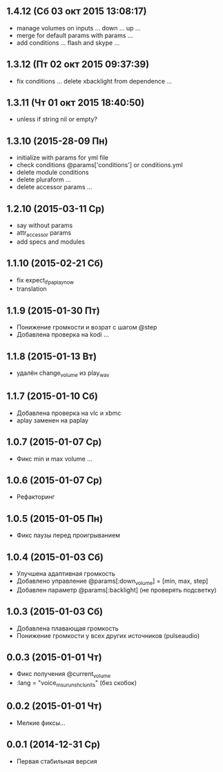 ** 1.4.12 (Сб 03 окт 2015 13:08:17)
- manage volumes on inputs ... down ... up ...
- merge for default params with params ...
- add conditions ... flash and skype ...
** 1.3.12 (Пт 02 окт 2015 09:37:39)
- fix conditions ... delete xbacklight from dependence ...
** 1.3.11 (Чт 01 окт 2015 18:40:50)
- unless if string nil or empty?
** 1.3.10 (2015-28-09 Пн)
- initialize with params for yml file
- check conditions @params['conditions'] or conditions.yml
- delete module conditions
- delete pluraform ...
- delete accessor params ...
** 1.2.10 (2015-03-11 Ср)
- say without params
- attr_accessor params
- add specs and modules
** 1.1.10 (2015-02-21 Сб)
- fix expect_if_paplay_now
- translation
** 1.1.9 (2015-01-30 Пт)
- Понижение громкости и возрат с шагом @step
- Добавлена проверка на kodi ...
** 1.1.8 (2015-01-13 Вт)
- удалён change_volume из play_wav
** 1.1.7 (2015-01-10 Сб)
- Добавлена проверка на vlc и xbmc
- aplay заменен на paplay
** 1.0.7 (2015-01-07 Ср)
- Фикс min и max volume ...
** 1.0.6 (2015-01-07 Ср)
- Рефакторинг
** 1.0.5 (2015-01-05 Пн)
- Фикс паузы перед проигрыванием
** 1.0.4 (2015-01-03 Сб)
- Улучшена адаптивная громкость
- Добавлено управление @params[:down_volume] = [min, max, step]
- Добавлен параметр @params[:backlight] (не проверять подсветку)
** 1.0.3 (2015-01-03 Сб)
- Добавлена плавающая громкость
- Понижение громкости у всех других источников (pulseaudio)
** 0.0.3 (2015-01-01 Чт)
- Фикс получения @current_volume
- :lang = "voice_msu_ru_nsh_clunits" (без скобок)
** 0.0.2 (2015-01-01 Чт)
- Мелкие фиксы...
** 0.0.1 (2014-12-31 Ср)
- Первая стабильная версия
